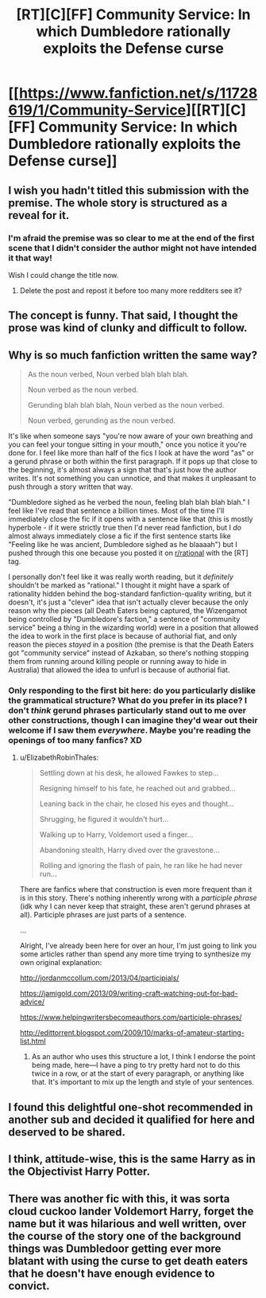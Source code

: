 #+TITLE: [RT][C][FF] Community Service: In which Dumbledore rationally exploits the Defense curse

* [[https://www.fanfiction.net/s/11728619/1/Community-Service][[RT][C][FF] Community Service: In which Dumbledore rationally exploits the Defense curse]]
:PROPERTIES:
:Author: Evan_Th
:Score: 37
:DateUnix: 1578773816.0
:DateShort: 2020-Jan-11
:END:

** I wish you hadn't titled this submission with the premise. The whole story is structured as a reveal for it.
:PROPERTIES:
:Author: kevshea
:Score: 34
:DateUnix: 1578777098.0
:DateShort: 2020-Jan-12
:END:

*** I'm afraid the premise was so clear to me at the end of the first scene that I didn't consider the author might not have intended it that way!

Wish I could change the title now.
:PROPERTIES:
:Author: Evan_Th
:Score: 15
:DateUnix: 1578780220.0
:DateShort: 2020-Jan-12
:END:

**** Delete the post and repost it before too many more redditers see it?
:PROPERTIES:
:Author: xamueljones
:Score: 11
:DateUnix: 1578784354.0
:DateShort: 2020-Jan-12
:END:


** The concept is funny. That said, I thought the prose was kind of clunky and difficult to follow.
:PROPERTIES:
:Author: CeruleanTresses
:Score: 10
:DateUnix: 1578782316.0
:DateShort: 2020-Jan-12
:END:


** Why is so much fanfiction written the same way?

#+begin_quote
  As the noun verbed, Noun verbed blah blah blah.

  Noun verbed as the noun verbed.

  Gerunding blah blah blah, Noun verbed as the noun verbed.

  Noun verbed, gerunding as the noun verbed.
#+end_quote

It's like when someone says "you're now aware of your own breathing and you can feel your tongue sitting in your mouth," once you notice it you're done for. I feel like more than half of the fics I look at have the word "as" or a gerund phrase or both within the first paragraph. If it pops up that close to the beginning, it's almost always a sign that that's just how the author writes. It's not something you can unnotice, and that makes it unpleasant to push through a story written that way.

"Dumbledore sighed as he verbed the noun, feeling blah blah blah blah." I feel like I've read that sentence a billion times. Most of the time I'll immediately close the fic if it opens with a sentence like that (this is mostly hyperbole - if it were strictly true then I'd never read fanfiction, but I /do/ almost always immediately close a fic if the first sentence starts like "Feeling like he was ancient, Dumbledore sighed as he blaaaah") but I pushed through this one because you posted it on [[/r/rational][r/rational]] with the [RT] tag.

I personally don't feel like it was really worth reading, but it /definitely/ shouldn't be marked as "rational." I thought it might have a spark of rationality hidden behind the bog-standard fanfiction-quality writing, but it doesn't, it's just a "clever" idea that isn't actually clever because the only reason why the pieces (all Death Eaters being captured, the Wizengamot being controlled by "Dumbledore's faction," a sentence of "community service" being a thing in the wizarding world) were in a position that allowed the idea to work in the first place is because of authorial fiat, and only reason the pieces /stayed/ in a position (the premise is that the Death Eaters got "community service" instead of Azkaban, so there's nothing stopping them from running around killing people or running away to hide in Australia) that allowed the idea to unfurl is because of authorial fiat.
:PROPERTIES:
:Author: ElizabethRobinThales
:Score: 19
:DateUnix: 1578784047.0
:DateShort: 2020-Jan-12
:END:

*** Only responding to the first bit here: do you particularly dislike the grammatical structure? What do you prefer in its place? I don't /think/ gerund phrases particularly stand out to me over other constructions, though I can imagine they'd wear out their welcome if I saw them /everywhere/. Maybe you're reading the openings of too many fanfics? XD
:PROPERTIES:
:Author: I_Probably_Think
:Score: 7
:DateUnix: 1578939920.0
:DateShort: 2020-Jan-13
:END:

**** u/ElizabethRobinThales:
#+begin_quote
  Settling down at his desk, he allowed Fawkes to step...

  Resigning himself to his fate, he reached out and grabbed...

  Leaning back in the chair, he closed his eyes and thought...

  Shrugging, he figured it wouldn't hurt...

  Walking up to Harry, Voldemort used a finger...

  Abandoning stealth, Harry dived over the gravestone...

  Rolling and ignoring the flash of pain, he ran like he had never run...
#+end_quote

There are fanfics where that construction is even more frequent than it is in this story. There's nothing inherently wrong with a /participle phrase/ (idk why I can never keep that straight, these aren't gerund phrases at all). Participle phrases are just parts of a sentence.

...

Alright, I've already been here for over an hour, I'm just going to link you some articles rather than spend any more time trying to synthesize my own original explanation:

[[http://jordanmccollum.com/2013/04/participials/]]

[[https://jamigold.com/2013/09/writing-craft-watching-out-for-bad-advice/]]

[[https://www.helpingwritersbecomeauthors.com/participle-phrases/]]

[[http://edittorrent.blogspot.com/2009/10/marks-of-amateur-starting-list.html]]
:PROPERTIES:
:Author: ElizabethRobinThales
:Score: 3
:DateUnix: 1578972399.0
:DateShort: 2020-Jan-14
:END:

***** As an author who uses this structure a lot, I think I endorse the point being made, here---I have a ping to try pretty hard not to do this twice in a row, or at the start of every paragraph, or anything like that. It's important to mix up the length and style of your sentences.
:PROPERTIES:
:Author: TK17Studios
:Score: 6
:DateUnix: 1578985084.0
:DateShort: 2020-Jan-14
:END:


** I found this delightful one-shot recommended in another sub and decided it qualified for here and deserved to be shared.
:PROPERTIES:
:Author: Evan_Th
:Score: 6
:DateUnix: 1578773888.0
:DateShort: 2020-Jan-11
:END:


** I think, attitude-wise, this is the same Harry as in the Objectivist Harry Potter.
:PROPERTIES:
:Author: TK17Studios
:Score: 2
:DateUnix: 1578984971.0
:DateShort: 2020-Jan-14
:END:


** There was another fic with this, it was sorta cloud cuckoo lander Voldemort Harry, forget the name but it was hilarious and well written, over the course of the story one of the background things was Dumbledoor getting ever more blatant with using the curse to get death eaters that he doesn't have enough evidence to convict.
:PROPERTIES:
:Author: OnlyEvonix
:Score: 2
:DateUnix: 1578806104.0
:DateShort: 2020-Jan-12
:END:
